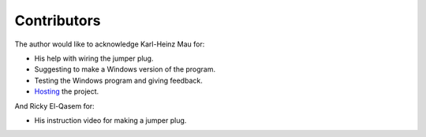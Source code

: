 Contributors
============

The author would like to acknowledge Karl-Heinz Mau for:

-  His help with wiring the jumper plug.
-  Suggesting to make a Windows version of the program.
-  Testing the Windows program and giving feedback.
-  Hosting_ the project.

And Ricky El-Qasem for:

- His instruction video for making a jumper plug.


.. _Hosting: https://www.sharpmz.org/mzput.htm
